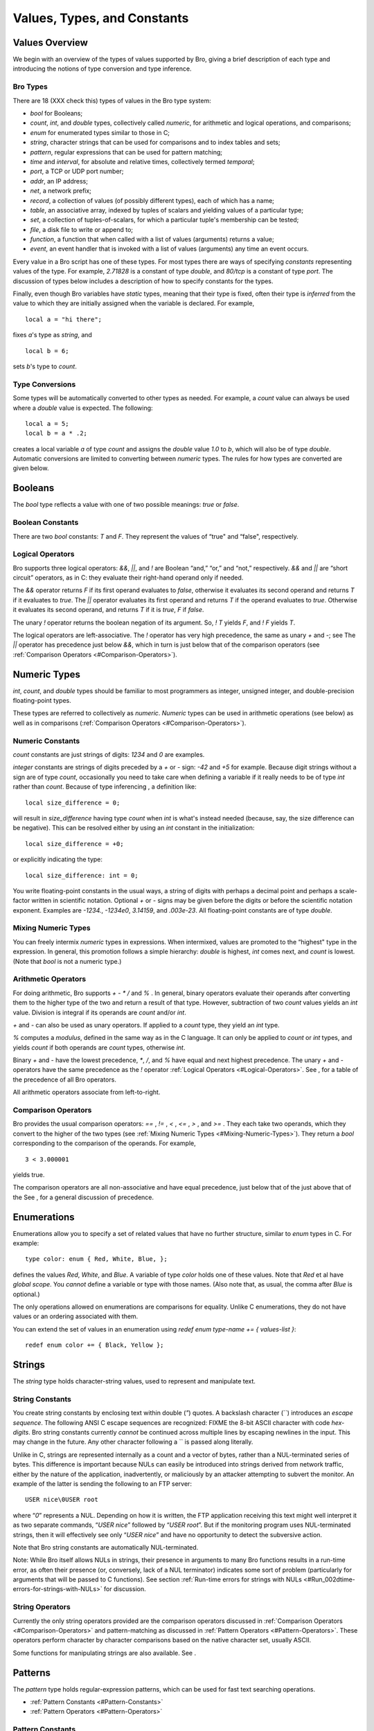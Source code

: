 .. Next: \ :ref:`Statements and Expressions <#Statements-and-Expressions>`,
.. Previous: \ :ref:`Getting Started <#Getting-Started>`, Up: \ :ref:`Top <#Top>`

Values, Types, and Constants
------------------------------

.. Next: \ :ref:`Booleans <#Booleans>`, Up: \ :ref:`Values <#Values>`

Values Overview
~~~~~~~~~~~~~~~~~~~

We begin with an overview of the types of values supported by Bro,
giving a brief description of each type and introducing the notions of
type conversion and type inference. 

.. Next: \ :ref:`Type Conversions <#Type-Conversions>`, Up: \ `Values
.. Overview <#Values-Overview>`_

.. _#Bro-Types:

Bro Types
^^^^^^^^^^^^^^^

There are 18 (XXX check this) types of values in the Bro type system:

-  `bool` for Booleans;
-  `count`, `int`, and `double` types, collectively called
   *numeric*, for arithmetic and logical operations, and comparisons;
-  `enum` for enumerated types similar to those in C;
-  `string`, character strings that can be used for comparisons and to
   index tables and sets;
-  `pattern`, regular expressions that can be used for pattern
   matching;
-  `time` and `interval`, for absolute and relative times,
   collectively termed *temporal*;
-  `port`, a TCP or UDP port number;
-  `addr`, an IP address;
-  `net`, a network prefix;
-  `record`, a collection of values (of possibly different types),
   each of which has a name;
-  `table`, an associative array, indexed by tuples of scalars and
   yielding values of a particular type;
-  `set`, a collection of tuples-of-scalars, for which a particular
   tuple's membership can be tested;
-  `file`, a disk file to write or append to;
-  `function`, a function that when called with a list of values
   (arguments) returns a value;
-  `event`, an event handler that is invoked with a list of values
   (arguments) any time an event occurs.

Every value in a Bro script has one of these types. For most types there
are ways of specifying *constants* representing values of the type. For
example, `2.71828` is a constant of type `double`, and `80/tcp` is
a constant of type `port`. The discussion of types below includes a
description of how to specify constants for the types.

Finally, even though Bro variables have *static* types, meaning that
their type is fixed, often their type is *inferred* from the value to
which they are initially assigned when the variable is declared. For
example,

::

             local a = "hi there";

fixes `a`'s type as `string`, and

::

             local b = 6;

sets `b`'s type to `count`. 

.. Previous: \ :ref:`Bro Types <#Bro-Types>`, Up: \ `Values
.. Overview <#Values-Overview>`_

.. _#Type-Conversions:

Type Conversions
^^^^^^^^^^^^^^^^^^^^^^

Some types will be automatically converted to other types as needed. For
example, a `count` value can always be used where a `double` value
is expected. The following:

::

             local a = 5;
             local b = a * .2;

creates a local variable `a` of type `count` and assigns the
`double` value `1.0` to `b`, which will also be of type
`double`. Automatic conversions are limited to converting between
*numeric* types. The rules for how types are converted are given below.

.. Next: \ :ref:`Numeric Types <#Numeric-Types>`, Previous: \ `Values
.. Overview <#Values-Overview>`_, Up: \ :ref:`Values <#Values>`

.. _#Booleans:

Booleans
~~~~~~~~~~~~

The `bool` type reflects a value with one of two possible meanings:
*true* or *false*.

.. Next: \ :ref:`Logical Operators <#Logical-Operators>`,
.. Up: \ :ref:`Booleans <#Booleans>`

.. _#Boolean-Constants:

Boolean Constants
^^^^^^^^^^^^^^^^^^^^^^^

There are two `bool` constants: `T` and `F`. They represent the
values of “true" and “false", respectively.

.. Previous: \ :ref:`Boolean Constants <#Boolean-Constants>`,
.. Up: \ :ref:`Booleans <#Booleans>`

.. _#Logical-Operators:

Logical Operators
^^^^^^^^^^^^^^^^^^^^^^^

Bro supports three logical operators: `&&`, `||`, and `!` are
Boolean “and,” “or,” and “not,” respectively. `&&` and `||` are
“short circuit” operators, as in C: they evaluate their right-hand
operand only if needed.

The `&&` operator returns `F` if its first operand evaluates to
*false*, otherwise it evaluates its second operand and returns `T` if
it evaluates to *true*. The `||` operator evaluates its first operand
and returns `T` if the operand evaluates to *true*. Otherwise it
evaluates its second operand, and returns `T` if it is *true*, `F`
if *false*.

The unary `!` operator returns the boolean negation of its argument.
So, `! T` yields `F`, and `! F` yields `T`.

The logical operators are left-associative. The `!` operator has very
high precedence, the same as unary `+` and `-`; see The `||`
operator has precedence just below `&&`, which in turn is just below
that of the comparison operators (see :ref:`Comparison
Operators <#Comparison-Operators>`).

.. Next: \ :ref:`Enumerations <#Enumerations>`,
.. Previous: \ :ref:`Booleans <#Booleans>`, Up: \ :ref:`Values <#Values>`

.. _#Numeric-Types:

Numeric Types
~~~~~~~~~~~~~~~~~

`int`, `count`, and `double` types should be familiar to most
programmers as integer, unsigned integer, and double-precision
floating-point types.

These types are referred to collectively as *numeric*. *Numeric* types
can be used in arithmetic operations (see below) as well as in
comparisons (:ref:`Comparison Operators <#Comparison-Operators>`).

.. Next: \ :ref:`Mixing Numeric Types <#Mixing-Numeric-Types>`, Up: \ `Numeric
.. Types <#Numeric-Types>`_

.. _#Numeric-Constants:

Numeric Constants
^^^^^^^^^^^^^^^^^^^^^^^

`count` constants are just strings of digits: `1234` and `0` are
examples.

`integer` constants are strings of digits preceded by a `+` or `-`
sign: `-42` and `+5` for example. Because digit strings without a
sign are of type `count`, occasionally you need to take care when
defining a variable if it really needs to be of type `int` rather than
`count`. Because of type inferencing , a definition like:

::

             local size_difference = 0;

will result in `size_difference` having type `count` when `int` is
what's instead needed (because, say, the size difference can be
negative). This can be resolved either by using an `int` constant in
the initialization:

::

             local size_difference = +0;

or explicitly indicating the type:

::

             local size_difference: int = 0;

You write floating-point constants in the usual ways, a string of digits
with perhaps a decimal point and perhaps a scale-factor written in
scientific notation. Optional `+` or `-` signs may be given before
the digits or before the scientific notation exponent. Examples are
`-1234.`, `-1234e0`, `3.14159`, and `.003e-23`. All
floating-point constants are of type `double`.

.. Next: \ :ref:`Arithmetic Operators <#Arithmetic-Operators>`,
.. Previous: \ :ref:`Numeric Constants <#Numeric-Constants>`, Up: \ `Numeric
.. Types <#Numeric-Types>`_

.. _#Mixing-Numeric-Types:

Mixing Numeric Types
^^^^^^^^^^^^^^^^^^^^^^^^^^

You can freely intermix *numeric* types in expressions. When intermixed,
values are promoted to the “highest" type in the expression. In general,
this promotion follows a simple hierarchy: `double` is highest,
`int` comes next, and `count` is lowest. (Note that `bool` is not
a numeric type.)

.. Next: \ :ref:`Comparison Operators <#Comparison-Operators>`,
.. Previous: \ :ref:`Mixing Numeric Types <#Mixing-Numeric-Types>`,
.. Up: \ :ref:`Numeric Types <#Numeric-Types>`

.. _#Arithmetic-Operators:

Arithmetic Operators
^^^^^^^^^^^^^^^^^^^^^^^^^^

For doing arithmetic, Bro supports `+` `-` `*` `/` and `%` .
In general, binary operators evaluate their operands after converting
them to the higher type of the two and return a result of that type.
However, subtraction of two `count` values yields an `int` value.
Division is integral if its operands are `count` and/or `int`.

`+` and `-` can also be used as unary operators. If applied to a
`count` type, they yield an `int` type.

`%` computes a *modulus*, defined in the same way as in the C
language. It can only be applied to `count` or `int` types, and
yields `count` if both operands are `count` types, otherwise
`int`.

Binary `+` and `-` have the lowest precedence, `*`, `/`, and
`%` have equal and next highest precedence. The unary `+` and `-`
operators have the same precedence as the `!` operator :ref:`Logical
Operators <#Logical-Operators>`. See , for a table of the precedence of
all Bro operators.

All arithmetic operators associate from left-to-right.

.. Previous: \ :ref:`Arithmetic Operators <#Arithmetic-Operators>`,
.. Up: \ :ref:`Numeric Types <#Numeric-Types>`

.. _#Comparison-Operators:

Comparison Operators
^^^^^^^^^^^^^^^^^^^^^^^^^^

Bro provides the usual comparison operators: `==` , `!=` , `<` ,
`<=` , `>` , and `>=` . They each take two operands, which they
convert to the higher of the two types (see :ref:`Mixing Numeric
Types <#Mixing-Numeric-Types>`). They return a `bool` corresponding
to the comparison of the operands. For example,

::

             3 < 3.000001

yields true.

The comparison operators are all non-associative and have equal
precedence, just below that of the just above that of the See , for a
general discussion of precedence.

.. Next: \ :ref:`Strings <#Strings>`, Previous: \ `Numeric
.. Types <#Numeric-Types>`_, Up: \ :ref:`Values <#Values>`

.. _#Enumerations:

Enumerations
~~~~~~~~~~~~~~~~

Enumerations allow you to specify a set of related values that have no
further structure, similar to `enum` types in C. For example:

::

             type color: enum { Red, White, Blue, };

defines the values `Red`, `White`, and `Blue`. A variable of type
`color` holds one of these values. Note that `Red` et al have
*global scope*. You *cannot* define a variable or type with those names.
(Also note that, as usual, the comma after `Blue` is optional.)

The only operations allowed on enumerations are comparisons for
equality. Unlike C enumerations, they do not have values or an ordering
associated with them.

You can extend the set of values in an enumeration using
`redef enum type-name += { values-list }`:

::

             redef enum color += { Black, Yellow };

.. Next: \ :ref:`Patterns <#Patterns>`,
.. Previous: \ :ref:`Enumerations <#Enumerations>`, Up: \ :ref:`Values <#Values>`

.. _#Strings:

Strings
~~~~~~~~~~~

The `string` type holds character-string values, used to represent and
manipulate text.

.. Next: \ :ref:`String Operators <#String-Operators>`,
.. Up: \ :ref:`Strings <#Strings>`

.. _#String-Constants:

String Constants
^^^^^^^^^^^^^^^^^^^^^^

You create string constants by enclosing text within double (`"`)
quotes. A backslash character (`\`) introduces an *escape sequence*.
The following ANSI C escape sequences are recognized: FIXME the 8-bit
ASCII character with code *hex-digits*. Bro string constants currently
*cannot* be continued across multiple lines by escaping newlines in the
input. This may change in the future. Any other character following a
`\` is passed along literally.

Unlike in C, strings are represented internally as a count and a vector
of bytes, rather than a NUL-terminated series of bytes. This difference
is important because NULs can easily be introduced into strings derived
from network traffic, either by the nature of the application,
inadvertently, or maliciously by an attacker attempting to subvert the
monitor. An example of the latter is sending the following to an FTP
server:

::

             USER nice\0USER root

where “\ `\0`\ ” represents a NUL. Depending on how it is written, the
FTP application receiving this text might well interpret it as two
separate commands, “\ `USER nice`\ ” followed by “\ `USER root`\ ”.
But if the monitoring program uses NUL-terminated strings, then it will
effectively see only “\ `USER nice`\ ” and have no opportunity to
detect the subversive action.

Note that Bro string constants are automatically NUL-terminated.

Note: While Bro itself allows NULs in strings, their presence in
arguments to many Bro functions results in a run-time error, as often
their presence (or, conversely, lack of a NUL terminator) indicates some
sort of problem (particularly for arguments that will be passed to C
functions). See section :ref:`Run-time errors for strings with
NULs <#Run_002dtime-errors-for-strings-with-NULs>` for discussion.

.. Previous: \ :ref:`String Constants <#String-Constants>`,
.. Up: \ :ref:`Strings <#Strings>`

.. _#String-Operators:

String Operators
^^^^^^^^^^^^^^^^^^^^^^

Currently the only string operators provided are the comparison
operators discussed in :ref:`Comparison Operators <#Comparison-Operators>`
and pattern-matching as discussed in :ref:`Pattern
Operators <#Pattern-Operators>`. These operators perform character by
character comparisons based on the native character set, usually ASCII.

Some functions for manipulating strings are also available. See .

.. Next: \ :ref:`Temporal Types <#Temporal-Types>`,
.. Previous: \ :ref:`Strings <#Strings>`, Up: \ :ref:`Values <#Values>`

.. _#Patterns:

Patterns
~~~~~~~~~~~~

The `pattern` type holds regular-expression patterns, which can be
used for fast text searching operations.

-  :ref:`Pattern Constants <#Pattern-Constants>`
-  :ref:`Pattern Operators <#Pattern-Operators>`

.. Next: \ :ref:`Pattern Operators <#Pattern-Operators>`,
.. Up: \ :ref:`Patterns <#Patterns>`

.. _#Pattern-Constants:

Pattern Constants
^^^^^^^^^^^^^^^^^^^^^^^

You create pattern constants by enclosing text within forward slashes
(`/`). The syntax is the same as for the *flex* version of the *lex*
utility. For example,

::

             /foo|bar/

specifies a pattern that matches either the text “foo” or the text
“bar”;

::

             /[a-zA-Z0-9]+/

matches one or more letters or digits, as will

::

             /[[:alpha:][:digit:]]+/

or

::

             /[[:alnum:]]+/

and the pattern

::

             /^rewt.*login/

matches any string with the text “rewt” at the beginning of a line
followed somewhere later in the line by the text “login”.

You can create disjunctions (patterns the match any of a number of
alternatives) both using the “{`|`\ }” regular expression operator
directly, as in the first example above, or by using it to join multiple
patterns. So the first example above could instead be written:

::

             /foo/ | /bar/

This form is convenient when constructing large disjunctions because
it's easier to see what's going on.

Note that the speed of the regular expression matching does *not* depend
on the complexity or size of the patterns, so you should feel free to
make full use of the expressive power they afford.

You can assign `pattern` values to variables, hold them in tables, and
so on. So for example you could have:

::

             global address_filters: table[addr] of pattern = {
                 [128.3.4.4] = /failed login/ | /access denied/,
                 [128.3.5.1] = /access timeout/
             };

and then could test, for example:

::

             if ( address_filters[c$id$orig_h] in msg )
                 skip_the_activity();

Note though that you cannot use create patterns dynamically. this form
(or any other) to create dynamic

.. Previous: \ :ref:`Pattern Constants <#Pattern-Constants>`,
.. Up: \ :ref:`Patterns <#Patterns>`

.. _#Pattern-Operators:

Pattern Operators
^^^^^^^^^^^^^^^^^^^^^^^

There are two types of pattern-matching operators: *exact* matching and
*embedded* matching.

-  :ref:`Exact Pattern Matching <#Exact-Pattern-Matching>`
-  :ref:`Embedded Pattern Matching <#Embedded-Pattern-Matching>`

.. Next: \ :ref:`Embedded Pattern Matching <#Embedded-Pattern-Matching>`,
.. Up: \ :ref:`Pattern Operators <#Pattern-Operators>`

.. _#Exact-Pattern-Matching:

Exact Pattern Matching
''''''''''''''''''''''''''''''

Exact matching tests for a string entirely matching a given pattern. You
specify exact matching by using the `==` equality relational with one
`pattern` operand and one `string` operand (order irrelevant). For
example,

::

             "foo" == /foo|bar/

yields true, while

::

             /foo|bar/ == "foobar"

yields false. The `!=` operator is the negation of the `==`
operator, just as when comparing strings or numerics.

Note that for exact matching, the `^` (anchor to beginning-of-line)
and `$` (anchor to end-of-line) regular expression operators are
redundant: since the match is *exact*, every pattern is implicitly
anchored to the beginning and end of the line.

.. Previous: \ :ref:`Exact Pattern Matching <#Exact-Pattern-Matching>`,
.. Up: \ :ref:`Pattern Operators <#Pattern-Operators>`

.. _#Embedded-Pattern-Matching:

Embedded Pattern Matching
'''''''''''''''''''''''''''''''''

Embedded matching tests whether a given pattern appears anywhere within
a given string. You specify embedded pattern matching using the `in`
operator. It takes two operands, the first (which must appear on the
left-hand side) of type `pattern`, the second of type `string`. For
example,

::

             /foo|bar/ in "foobar"

yields true, as does

::

             /oob/ in "foobar"

but

::

             /^oob/ in "foobar"

does not, since the text “oob” does not appear the beginning of the
string “foobar”. Note, though, that the `$` regular expression
operator (anchor to end-of-line) is not currently supported, so:

::

             /oob$/ in "foobar"

currently yields true. This is likely to change in the future. Finally,
the `!in` operator yields the negation of the `in` operator.

.. Next: \ :ref:`Port Type <#Port-Type>`, Previous: \ :ref:`Patterns <#Patterns>`,
.. Up: \ :ref:`Values <#Values>`

.. _#Temporal-Types:

Temporal Types
~~~~~~~~~~~~~~~~~~

Bro supports types representing *absolute* and *relative* times with the
`time` and `interval` types, respectively.

-  :ref:`Temporal Constants <#Temporal-Constants>`
-  :ref:`Temporal Operators <#Temporal-Operators>`

.. Next: \ :ref:`Temporal Operators <#Temporal-Operators>`, Up: \ `Temporal
.. Types <#Temporal-Types>`_

.. _#Temporal-Constants:

Temporal Constants
^^^^^^^^^^^^^^^^^^^^^^^^

There is currently no way to specify an absolute time as a constant
(though see the `current_time` and `network_time` functions in
:ref:`Functions for manipulating time <#Functions-for-manipulating-time>`).
You can specify `interval` constants, however, by appending a *time
unit* after a numeric constant. For example,

::

             3.5 min

denotes 210 seconds. The different time units are `usec`, `sec`,
`min`, `hr`, and `day`, representing microseconds, seconds,
minutes, hours, and days, respectively. The whitespace between the
numeric constant and the unit is optional, and the letter “s” may be
added to pluralize the unit (this has no semantic effect). So the above
example could also be written:

::

             3.5mins

or

::

             150 secs

.. Previous: \ :ref:`Temporal Constants <#Temporal-Constants>`, Up: \ `Temporal
.. Types <#Temporal-Types>`_

.. _#Temporal-Operators:

Temporal Operators
^^^^^^^^^^^^^^^^^^^^^^^^

You can apply arithmetic and relational operators to temporal values, as
follows.

-  :ref:`Temporal Negation <#Temporal-Negation>`
-  :ref:`Temporal Addition <#Temporal-Addition>`
-  :ref:`Temporal Subtraction <#Temporal-Subtraction>`
-  :ref:`Temporal Multiplication <#Temporal-Multiplication>`
-  :ref:`Temporal Division <#Temporal-Division>`
-  :ref:`Temporal Relationals <#Temporal-Relationals>`

.. Next: \ :ref:`Temporal Addition <#Temporal-Addition>`, Up: \ `Temporal
.. Operators <#Temporal-Operators>`_

 Temporal Negation
'''''''''''''''''''''''''

The unary `-` operator can be applied to an `interval` value to
yield another `interval` value. For example,

::

             - 12 hr

represents “twelve hours in the past.”

.. Next: \ :ref:`Temporal Subtraction <#Temporal-Subtraction>`,
.. Previous: \ :ref:`Temporal Negation <#Temporal-Negation>`, Up: \ `Temporal
.. Operators <#Temporal-Operators>`_

.. _#Temporal-Addition:

Temporal Addition
'''''''''''''''''''''''''

Adding two `interval` values yields another `interval` value. For
example,

::

             5 sec + 2 min

yields 125 seconds. Adding a `time` value to an `interval` yields
another `time` value.

.. Next: \ :ref:`Temporal Multiplication <#Temporal-Multiplication>`,
.. Previous: \ :ref:`Temporal Addition <#Temporal-Addition>`, Up: \ `Temporal
.. Operators <#Temporal-Operators>`_

.. _#Temporal-Subtraction:

Temporal Subtraction
''''''''''''''''''''''''''''

Subtracting a `time` value from another `time` value yields an
`interval` value, as does subtracting an `interval` value from
another `interval`, while subtracting an `interval` from a `time`
yields a `time`.

.. Next: \ :ref:`Temporal Division <#Temporal-Division>`, Previous: \ `Temporal
.. Subtraction <#Temporal-Subtraction>`_, Up: \ `Temporal
.. Operators <#Temporal-Operators>`_

.. _#Temporal-Multiplication:

Temporal Multiplication
'''''''''''''''''''''''''''''''

You can multiply an `interval` value by a *numeric* value to yield
another `interval` value. For example,

::

            5 min * 6.5

yields 1,950 seconds. `time` values cannot be scaled by multiplication
or division.

.. Next: \ :ref:`Temporal Relationals <#Temporal-Relationals>`,
.. Previous: \ :ref:`Temporal Multiplication <#Temporal-Multiplication>`,
.. Up: \ :ref:`Temporal Operators <#Temporal-Operators>`

.. _#Temporal-Division:

Temporal Division
'''''''''''''''''''''''''

You can also divide an `interval` value by a *numeric* value to yield
another `interval` value. For example,

::

            5 min / 2

yields 150 seconds. Furthermore, you can divide one `interval` value
by another to yield a `double`. For example,

::

            5 min / 30 sec

yields 10.

.. Previous: \ :ref:`Temporal Division <#Temporal-Division>`, Up: \ `Temporal
.. Operators <#Temporal-Operators>`_

.. _#Temporal-Relationals:

Temporal Relationals
''''''''''''''''''''''''''''

You may compare two `time` values or two `interval` values for
equality, and also for ordering, where times or intervals further in the
future are considered larger than times or intervals nearer in the
future, or in the past.

.. Next: \ :ref:`Address Type <#Address-Type>`, Previous: \ `Temporal
.. Types <#Temporal-Types>`_, Up: \ :ref:`Values <#Values>`

.. _#Port-Type:

Port Type
~~~~~~~~~~~~~

The `port` type corresponds to transport-level port numbers. Besides
TCP or UDP ports, these can also be ICMP “ports”, where the source port
is the ICMP message type and the destination port the ICMP message code.
Furthermore, the transport-level protocol of a port can remain
unspecified. In any case, a value of type `port` represents exactly
one of those four transport protocol choices.

-  :ref:`Port Constants <#Port-Constants>`
-  :ref:`Port Operators <#Port-Operators>`
-  :ref:`Port Functions <#Port-Functions>`

.. Next: \ :ref:`Port Operators <#Port-Operators>`, Up: \ `Port
.. Type <#Port-Type>`_

.. _#Port-Constants:

Port Constants
^^^^^^^^^^^^^^^^^^^^

There are two forms of `port` constants. The first consists of an
unsigned integer followed by one of “\ `/tcp`\ ”, “\ `/udp`\ ”,
“\ `/icmp`\ ”, or “\ `/unknown`\ ”. So, for example,
“\ `80/tcp`\ ” corresponds to TCP port 80 (typically used for the HTTP
protocol). The second form of constant is specified using a predefined
identifier, such as “\ `http`\ ”, equivalent to “\ `80/tcp`.” These
predefined identifiers are simply `const` variables defined in the Bro
initialization file, such as:

::

             const http = 80/tcp;

.. Next: \ :ref:`Port Functions <#Port-Functions>`, Previous: \ `Port
.. Constants <#Port-Constants>`_, Up: \ :ref:`Port Type <#Port-Type>`

.. _#Port-Operators:

Port Operators
^^^^^^^^^^^^^^^^^^^^

The only operations that can be applied to `port` values are
relationals. You may compare them for equality, and also for ordering.
For example,

::

              20/tcp < telnet

yields true because `telnet` is a predefined constant set to
`23/tcp`.

When comparing ports across transport-level protocols, the following
holds: unknown < TCP < UDP < ICMP. For example, “\ `65535/tcp`\ ” is
smaller than “\ `0/udp`\ ”.

.. Previous: \ :ref:`Port Operators <#Port-Operators>`, Up: \ `Port
.. Type <#Port-Type>`_

.. _#Port-Functions:

Port Functions
^^^^^^^^^^^^^^^^^^^^

You can obtain the transport-level protocol type of a port as an
`enum` constant of type `transport_proto` (defined in `bro.init`),
using the built-in function (see :ref:`Predefined
Functions <#Predefined-Functions>`)
`get_port_transport_proto(p: port): transport_proto`.

.. Next: \ :ref:`Net Type <#Net-Type>`, Previous: \ :ref:`Port Type <#Port-Type>`,
.. Up: \ :ref:`Values <#Values>`

.. _#Address-Type:

Address Type
~~~~~~~~~~~~~~~~

Another networking type provided by Bro is `addr`, corresponding to an
IP address. The only operations that can be performed on them are
comparisons for equality or inequality (also, a built-in function
provides masking, as discussed below).

When configuring the Bro distribution, if you specify `--enable-brov6`

then Bro will be built to support both IPv4 and IPv6 addresses, and an
`addr` can hold either. Otherwise, addresses are restricted to IPv4.

-  :ref:`Address Constants <#Address-Constants>`
-  :ref:`Address Operators <#Address-Operators>`

.. Next: \ :ref:`Address Operators <#Address-Operators>`, Up: \ `Address
.. Type <#Address-Type>`_

.. _#Address-Constants:

Address Constants
^^^^^^^^^^^^^^^^^^^^^^^

Constants of type `addr` have the familiar “dotted quad” format,
`A_1.A_2.A_3.A_4`, where the A\_i all lie between 0 and 255. If you
have configured for IPv6 support as discussed above, then you can also
use the colon-separated hexadecimal form described in RFC2373.

Often more useful are *hostname* constants. There is no Bro type
corresponding to Internet hostnames. Because hostnames can correspond to
multiple IP addresses, you quickly run into ambiguities if comparing one
hostname with another. Bro does, however, support hostnames as
constants. Any series of two or more identifiers delimited by dots forms
a hostname constant, so, for example, “\ `lbl.gov`\ ” and
“\ `www.microsoft.com`\ ” are both hostname constants (the latter, as
of this writing, corresponds to 5 distinct IP addresses). The value of a
hostname constant is a `list` of `addr` containing one or more
elements. These lists (as with the lists associated with certain
`port` constants, discussed above) cannot be used in Bro expressions;
but they play a central role in initializing Bro tables and sets.

.. Previous: \ :ref:`Address Constants <#Address-Constants>`, Up: \ `Address
.. Type <#Address-Type>`_

.. _#Address-Operators:

Address Operators
^^^^^^^^^^^^^^^^^^^^^^^

The only operations that can be applied to `addr` values are
comparisons for equality or inequality, using `==` and `!=`.
However, you can also operate on `addr` values using to mask off lower
address bits, and to convert an `addr` to a `net` (see below).

.. Next: \ :ref:`Records <#Records>`, Previous: \ `Address
.. Type <#Address-Type>`_, Up: \ :ref:`Values <#Values>`

.. _#Net-Type:

Net Type
~~~~~~~~~~~~~

Related to the `addr` type is `net`. `net` values hold address
prefixes. Historically, the IP address space was divided into different
*classes* of addresses, based on the uppermost components of a given
address: class A spanned the range 0.0.0.0 to 127.255.255.255; class B
from 128.0.0.0 to 191.255.255.255; class C from 192.0.0.0 to
223.255.255.255; class D from 224.0.0.0 to 239.255.255.255; and class E
from 240.0.0.0 to 255.255.255.255. Addresses were allocated to different
networks out of either class A, B, or C, in blocks of 2^24, 2^16, and
2^8 addresses, respectively.

Accordingly, `net` values hold either an 8-bit class A prefix, a
16-bit class B prefix, a 24-bit class C prefix, or a 32-bit class D
“prefix” (an entire address). Values for class E prefixes are not
defined (because no such addresses are currently allocated, and so
shouldn't appear in other than clearly-bogus packets).

Today, address allocations come not from class A, B or C, but instead
from *CIDR* blocks (CIDR = Classless Inter-Domain Routing), which are
prefixes between 1 and 32 bits long in the range 0.0.0.0 to
223.255.255.255. *Deficiency: Bro should deal just with CIDR prefixes,
rather than old-style network prefixes. However, these are more
difficult to implement efficiently for table searching and the like;
hence currently Bro only supports the easier-to-implement old-style
prefixes. Since these don't match current allocation policies, often
they don't really fit an address range you'll want to describe. But for
sites with older allocations, they do, which gives them some basic
utility.*

In addition, *Deficiency: IPv6 has no notion of old-style network
prefixes, only CIDR prefixes, so the lack of support of CIDR prefixes
impairs use of Bro to analyze IPv6 traffic.*

-  :ref:`Net Constants <#Net-Constants>`
-  :ref:`Net Operators <#Net-Operators>`

.. Next: \ :ref:`Net Operators <#Net-Operators>`, Up: \ :ref:`Net Type <#Net-Type>`

.. _#Net-Constants:

Net Constants
^^^^^^^^^^^^^^^^^^^^

You express constants of type `net` in one of two forms, either:

    `N_1.N_2.`

or

    `N_1.N_2.N_3`

where the N\_i all lie between 0 and 255. The first of these corresponds
to class B prefixes (note the trailing “\ `.`\ ” that's required to
distinguish the constant from a floating-point number), and the second
to class C prefixes. *Deficiency: There's currently no way to specify a
class A prefix.*

.. Previous: \ :ref:`Net Constants <#Net-Constants>`, Up: \ `Net
.. Type <#Net-Type>`_

.. _#Net-Operators:

Net Operators
^^^^^^^^^^^^^^^^^^^^

The only operations that can be applied to `net` values are
comparisons for equality or inequality, using `==` and `!=`.

.. Next: \ :ref:`Tables <#Tables>`, Previous: \ :ref:`Net Type <#Net-Type>`,
.. Up: \ :ref:`Values <#Values>`

.. _#Records:

Records
~~~~~~~~~~~~

A `record` is a collection of values. Each value has a name, referred
to as one of the record's *fields*, and a type. The values do not need
to have the same type, and there is no restriction on the allowed types
(i.e., each field can be *any* type).

-  :ref:`Defining records <#Defining-records>`
-  :ref:`Record Constants <#Record-Constants>`
-  :ref:`Accessing Fields Using $ <#Accessing-Fields-Using-_0024>`
-  :ref:`Record Assignment <#Record-Assignment>`

.. Next: \ :ref:`Record Constants <#Record-Constants>`,
.. Up: \ :ref:`Records <#Records>`

.. _#Defining-records:

Defining records
^^^^^^^^^^^^^^^^^^^^^^^

A definition of a record type has the following syntax:

::

         record { field^+ }

(that is, the keyword `record` followed by one-or-more *field*'s
enclosed in braces), where a *field* has the syntax:

::

         identifier : type field-attributes^*  ; identifier : type field-attributes^*  ,

Each field has a name given by the identifier (which can be the same as
the identifier of an existing variable or a field in another record).
Field names must follow the same syntax as that for Bro variable names
(see :ref:`Variables <#Variables-Overview>`), namely they must begin with a
letter or an underscore (“\ `_`\ ”) followed by zero or more letters,
underscores, or digits. Bro reserved words such as `if` or `event`
cannot be used for field names. Field names are case-sensitive.

Each field holds a value of the given type. We discuss the optional
Finally, you can use either a semicolon or a comma to terminate the
definition of a record field.

For example, the following record type:

::

             type conn_id: record {
                 orig_h: addr;  # Address of originating host.
                 orig_p: port;  # Port used by originator.
                 resp_h: addr;  # Address of responding host.
                 resp_p: port;  # Port used by responder.
             };

is used throughout Bro scripts to denote a connection identifier by
specifying the connections originating and responding addresses and
ports. It has four fields: `orig_h` and `resp_h` of type `addr`,
and `orig_p` of `resp_p` of type `port`.

.. Next: \ :ref:`Accessing Fields Using $ <#Accessing-Fields-Using-_0024>`,
.. Previous: \ :ref:`Defining records <#Defining-records>`,
.. Up: \ :ref:`Records <#Records>`

.. _#Record-Constants:

Record Constants
^^^^^^^^^^^^^^^^^^^^^^^

You can initialize values of type `record` using either assignment
from another, already existing `record` value; or element-by-element;
or using a

In a Bro function or event handler, we could declare a local variable
the `conn_id` type given above:

::

             local id: conn_id;

and then explicitly assign each of its fields:

::

             id$orig_h = 207.46.138.11;
             id$orig_p = 31337/tcp;
             id$resp_h = 207.110.0.15;
             id$resp_p = 22/tcp;

*Deficiency: One danger with this initialization method is that if you
forget to initialize a field, and then later access it, you will crash
Bro.*

Or we could use:

::

             id = [$orig_h = 207.46.138.11, $orig_p = 31337/tcp,
                   $resp_h = 207.110.0.15, $resp_p = 22/tcp];

This second form is no different from assigning a `record` value
computed in some other fashion, such as the value of another variable, a
table element, or the value returned by a function call. Such
assignments must specify *all* of the fields in the target (i.e., in
`id` in this example), unless the missing field has the `&optional`
or `&default` attribute.

.. Next: \ :ref:`Record Assignment <#Record-Assignment>`, Previous: \ `Record
.. Constants <#Record-Constants>`_, Up: \ :ref:`Records <#Records>`

Accessing Fields Using “\ `$`\ ”
^^^^^^^^^^^^^^^^^^^^^^^^^^^^^^^^^^^^^^^^^

You access and assign record fields using the “\ `$`\ ” (dollar-sign)
operator. As indicated in the example above, for the record `id` we
can access its `orig_h` field using:

::

             id$orig_h

which will yield the `addr` value `207.46.138.11`.

.. Previous: \ :ref:`Accessing Fields Using $ <#Accessing-Fields-Using-_0024>`,
.. Up: \ :ref:`Records <#Records>`

.. _#Record-Assignment:

Record Assignment
^^^^^^^^^^^^^^^^^^^^^^^^

You can assign one record value to another using simple assignment:

::

             local a: conn_id;
             ...
             local b: conn_id;
             ...
             b = a;

Doing so produces a *shallow* copy. That is, after the assignment, `b`
refers to the same record as does `a`, and an assignment to one of
`b`'s fields will alter the field in `a`'s value (and vice versa for
an assignment to one of `a`'s fields). However, assigning again to
`b` itself, or assigning to `a` itself, will break the connection.

In order to produce a *deep* copy, use the clone operator “copy()”. For
more details, see :ref:`Expressions <#Expressions>`.

You can also assign to a record another record that has fields with the
same names and types, even if they come in a different order. For
example, if you have:

::

             local b: conn_id;
             local c: record {
                 resp_h: addr, orig_h: addr;
                 resp_p: port, orig_p: port;
             };

then you can assign either `b` to `c` or vice versa.

You could *not*, however, make the assignment (in either direction) if
you had:

::

             local b: conn_id;
             local c: record {
                 resp_h: addr, orig_h: addr;
                 resp_p: port, orig_p: port;
                 num_notices: count;
             };

because the field `num_notices` would either be missing or excess.

However, when declaring a record you can associate attributes with the
fields. The relevant ones are `&optional`, which indicates that when
assigning to the record you can omit the field, and `&default = expr`,
which indicates that if the field is missing, then a reference to it
returns the value of the expression *expr*. So if instead you had:

::

             local b: conn_id;
             local c: record {
                 resp_h: addr, orig_h: addr;
                 resp_p: port, orig_p: port;
                 num_notices: count &optional;
             };

then you could execute `c = b` even though `num_notices` is missing
from b. You still could not execute `b = c`, though, since in that
direction, `num_notices` is an extra field (regardless of whether it
has been assigned to or not — the error is a type-checking error, not a
run-time error).

The same holds for:

::

             local b: conn_id;
             local c: record {
                 resp_h: addr, orig_h: addr;
                 resp_p: port, orig_p: port;
                 num_notices: count &default = 0;
             };

I.e., you could execute `c = b` but not `b = c`. The only difference
between this example and the previous one is that for the previous one,
access to `c$num_notices` without having first assigned to it results
in a run-time error, while in the second, it yields 0.

You can test for whether a record field exists using the `?$`
operator.

Finally, all of the rules for assigning records also apply when passing
a record value as an argument in a function call or an event handler
invocation.

.. Next: \ :ref:`Sets <#Sets>`, Previous: \ :ref:`Records <#Records>`,
.. Up: \ :ref:`Values <#Values>`

.. _#Tables:

Tables
~~~~~~~~~~~

`table`'s provide *associative arrays*: mappings from one set of
values to another. The values being mapped are termed the *index* (or
*indices*, if they come in groups of more than one) and the results of
the mapping the *yield*.

Tables are quite powerful, and indexing them is very efficient, boiling
down to a single hash table lookup. So you should take advantage of them
whenever appropriate.

-  :ref:`Declaring Tables <#Declaring-Tables>`
-  :ref:`Initializing Tables <#Initializing-Tables>`
-  :ref:`Table Attributes <#Table-Attributes>`
-  :ref:`Accessing Tables <#Accessing-Tables>`
-  :ref:`Table Assignment <#Table-Assignment>`
-  :ref:`Deleting Table Elements <#Deleting-Table-Elements>`

.. Next: \ :ref:`Initializing Tables <#Initializing-Tables>`,
.. Up: \ :ref:`Tables <#Tables>`

.. _#Declaring-Tables:

Declaring Tables
^^^^^^^^^^^^^^^^^^^^^^^

You declare tables using the following syntax:

    `table [` *type^+* `] of` *type*

where *type^+* is one or more types, separated by commas.

The indices can be of the following *scalar* types: *numeric*,
*temporal*, *enumerations*, *string*, *port*, *addr*, or *net*. The
yield can be of any type. So, for example:

::

             global a: table[count] of string;

declares `a` to be a table indexed by a `count` value and yielding a
`string` value, similar to a regular array in a language like C. The
yield type can also be more complex:

::

             global a: table[count] of table[addr, port] of conn_id;

declares `a` to be a table indexed by `count` and yielding another
table, which itself is indexed by an `addr` and a `port` to yield a
`conn_id` record.

This second example illustrates a *multi-dimensional* table, one indexed
not by a single value but by a *tuple* of values.

.. Next: \ :ref:`Table Attributes <#Table-Attributes>`, Previous: \ `Declaring
.. Tables <#Declaring-Tables>`_, Up: \ :ref:`Tables <#Tables>`

.. _#Initializing-Tables:

Initializing Tables
^^^^^^^^^^^^^^^^^^^^^^^^^^

You initialize tables by enclosing a set of initializers within braces.
Each initializer looks like:

    `[` *expr-list* `] =` *expr*

where *expr-list* is a comma-separated list of expressions corresponding
to an index of the table (so, for a table indexed by `count`, for
example, this would be a single expression of type `count`) and *expr*
is the yield value to assign to that index.

For example,

::

             global a: table[count] of string = {
                 [11] = "eleven",
                 [5] = "five",
             };

initializes the table `a` to have two elements, one indexed by `11`
and yielding the string `"eleven"` and the other indexed by `5` and
yielding the string `"five"`. (Note the comma after the last list
element; it is optional, similar to how C allows final commas in
declarations.)

You can also group together a set of indices together to initialize them
to the same value:

::

             type HostType: enum { DeskTop, Server, Router };
             global a: table[addr] of HostType = {
                 [[155.26.27.2, 155.26.27.8, 155.26.27.44]] = Server,
             };

is equivalent to:

::

             type HostType: enum { DeskTop, Server, Router };
             global a: table[addr] of HostType = {
                 [155.26.27.2] = Server,
                 [155.26.27.8] = Server,
                 [155.26.27.44] = Server,
             };

This mechanism also applies to which can be used in table
initializations for any indices of type `addr`. For example, if
`www.my-server.com` corresponded to the addresses 155.26.27.2 and
155.26.27.44, then the above could be written:

::

             global a: table[addr] of HostType = {
                 [[www.my-server.com, 155.26.27.8]] = Server,
             };

and if it corresponded to all there, then:

::

             global a: table[addr] of HostType = {
                 [www.my-server.com] = Server,
             };

You can also use multiple index groupings across different indices:

::

             global access_allowed: table[addr, port] of bool = {
                 [www.my-server.com, [21/tcp, 80/tcp]] = T,
             };

is equivalent to:

::

             global access_allowed: table[addr, port] of bool = {
                 [155.26.27.2, 21/tcp] = T,
                 [155.26.27.2, 80/tcp] = T,
                 [155.26.27.8, 21/tcp] = T,
                 [155.26.27.8, 80/tcp] = T,
                 [155.26.27.44, 21/tcp] = T,
                 [155.26.27.44, 80/tcp] = T,
             };

*Fixme: add example of cross-product initialization of sets*

.. Next: \ :ref:`Accessing Tables <#Accessing-Tables>`,
.. Previous: \ :ref:`Initializing Tables <#Initializing-Tables>`,
.. Up: \ :ref:`Tables <#Tables>`

.. _#Table-Attributes:

Table Attributes
^^^^^^^^^^^^^^^^^^^^^^^

When declaring a table, you can specify a number of attributes that
affect its operation:

‘\ `&default`\ ’

Specifies a value to yield when an index does not appear in the table.
Syntax:

    `&default =`\ *expr*

*expr* can have one of two forms. If it's type is the same as the
table's yield type, then *expr* is evaluated and returned. If it's type
is a `function` with arguments whose types correspond left-to-right
with the index types of the table, and which returns a type the same as
the yield type, then that function is called with the indices that
yielded the missing value to compute the default value.

For example:

::

                  global a: table[count] of string &default = "nothing special";

will return the string `"nothing special"` anytime `a` is indexed
with a `count` value that does not appear in `a`.

A more dynamic example:

::

                  function nothing_special(): string
                      {
                      if ( panic_mode )
                          return "look out!";
                      else
                          return "nothing special";
                      }
              
                  global a: table[count] of string &default = nothing_special;

An example of using a function that computes using the index:

::

                  function make_pretty(c: count): string
                      {
                      return fmt("**%d**", c);
                      }
              
                  global a: table[count] of string &default = make_pretty;

‘\ `&create_expire`\ ’

Specifies that elements in the table should be *automatically deleted*
after a given amount of time has elapsed since they were first entered
into the table. Syntax:

    `&create_expire =`\ *expr*

where *expr* is of type `interval`.

‘\ `&read_expire`\ ’

The same as `create_expire` except the element is deleted when the
given amount of time has lapsed since the last time the element was
accessed from the table.

‘\ `&write_expire`\ ’

The same as `&create_expire` except the element is deleted when the
given amount of time has lapsed since the last time the element was
entered or modified in the table.

‘\ `&expire_func`\ ’

Specifies a function to call when an element is due for expression
because of &create\_expire, &read\_expire, or &write\_expire. Syntax:

    `&expire_func =`\ *expr*

*expr* must be a function that takes two arguments: the first one is a
table with the same index and yield types as the associated table. The
second one is of type `any` and corresponds to the index(es) of the
element being expired. The function must return an `interval` value.
The `interval` indicates for how much longer the element should remain
in the table; returning `0 secs` or a negative value instructs Bro to
go ahead and delete the element.

*Deficiency: The use of an*\ `any`\ *type here is temporary and will
be changing in the future to a general tuple notion.*

You specify multiple attributes by listing one after the other,
*without* commas between them:

::

             global a: table[count] of string &default="foo" &write_expire=5sec;

Note that you can specify each type of attribute only once. You can,
however, specify more than one of &create\_expire, &read\_expire, or
&write\_expire. In that case, whenever any of the corresponding timers
expires, the element will be deleted.

.. Next: \ :ref:`Table Assignment <#Table-Assignment>`, Previous: \ `Table
.. Attributes <#Table-Attributes>`_, Up: \ :ref:`Tables <#Tables>`

.. _#Accessing-Tables:

Accessing Tables
^^^^^^^^^^^^^^^^^^^^^^^

As usual, you access the values in tables by indexing them with a value
(for a single index) or list of values (multiple indices) enclosed in
`[]`'s. *Deficiency: Presently, when indexing a multi-dimensional
table you must provide all of the relevant indices; you can't leave one
out in order to extract a sub-table.*

You can also index arrays using `record`'s, providing the record is
comprised of values whose types match that of the table's indices. (Any
record fields whose types are themselves records are recursively
unpacked to effect this matching.) For example, if we have:

::

             local b: table[addr, port] of conn_id;
             local c = 131.243.1.10;
             local d = 80/tcp;

then we could index `b` using `b[c, d]`, but if we had:

::

             local e = [$field1 = c, $field2 = d];

we could also index it using `a[d]`

You can test whether a table holds a given index using the `in`
operator:

::

             [131.243.1.10, 80/tcp] in b

or

::

             e in b

per the examples above. In addition, if the table has only a single
index (not multi-dimensional), then you can omit the `[]`'s:

::

             local active_connections: table[addr] of conn_id;
             ...
             if ( 131.243.1.10 in active_connections )
                 ...

.. Next: \ :ref:`Deleting Table Elements <#Deleting-Table-Elements>`,
.. Previous: \ :ref:`Accessing Tables <#Accessing-Tables>`,
.. Up: \ :ref:`Tables <#Tables>`

.. _#Table-Assignment:

Table Assignment
^^^^^^^^^^^^^^^^^^^^^^^

An indexed table can be the target of an assignment:

::

             b[131.243.1.10, 80/tcp] = c$id;

You can also assign to an entire table. For example, suppose we have the
global:

::

             global active_conn_count: table[addr, port] of count;

then we could later clear the contents of the table using:

::

             local empty_table: table[addr, port] of count;
             active_conn_count = empty_table;

Here the first statement declares a local variable `empty_table` with
the same type as `active_conn_count`. Since we don't initialize the
table, it starts out empty. Assigning it to `active_conn_count` then
replaces the value of `active_conn_count` with an empty table. Note:
As with `record`'s, assigning `table` values results in a *shallow
copy*. For *deep copies*, use the clone operator “copy()” explained in
:ref:`Expressions <#Expressions>`.

In addition to directly accessing an element of a table by specifying
its index, you can also loop over all of the indices in a table using
the statement.

.. Previous: \ :ref:`Table Assignment <#Table-Assignment>`,
.. Up: \ :ref:`Tables <#Tables>`

.. _#Deleting-Table-Elements:

Deleting Table Elements
^^^^^^^^^^^^^^^^^^^^^^^^^^^^^^

You can remove an individual element from a table using the statement:

::

             delete active_host[c$id];

will remove the element in `active_host` corresponding to the
connection identifier `c$id` (which is a &conn\_id record). If the
element isn't present, nothing happens.

.. Next: \ :ref:`Files <#Files>`, Previous: \ :ref:`Tables <#Tables>`,
.. Up: \ :ref:`Values <#Values>`

.. _#Sets:

Sets
~~~~~~~~~

Sets are very similar to tables. The principle difference is that they
are simply a collection of indices; they don't yield any values. You
declare tables using the following syntax:

    `set [` *type^+* `]`

where, as with `table`\ s, *type^+* is one or more scalar types (or
records), separated by commas.

You initialize sets listing their elements in braces:

::

             global a = { 21/tcp, 23/tcp, 80/tcp, 443/tcp };

which implicitly types `a` as a `set[port]` and then initializes it
to contain the given 4 `port` values.

For multiple indices, you enclose each set of indices in brackets:

::

             global b = { [21/tcp, "ftp"], [23/tcp, "telnet"], };

which implicitly `b` as `set[port, string]` and then initializes it
to contain the given two elements. (As with tables, the comma after the
last element is optional.)

As with tables, you can group together sets of indices:

::

             global c = { [21/tcp, "ftp"], [[80/tcp, 8000/tcp, 8080/tcp], "http"], };

initializes `c` to contain 4 elements.

Also as with tables, you can use the &create\_expire, &read\_expire, and
&write\_expire attributes to control the automatic expiration of
elements in a set. *Deficiency: However, the attribute is not currently
supported.*

You can test for whether a particular member is in a set using the add
elements using the `add` statement:

::

             add c[443/tcp, "https"];

and can remove them using the `delete` statement:

::

             delete c[21/tcp, "ftp"];

Also, as with tables, you can assign to the entire set, which assigns a

Finally, as with tables, you can loop over all of the indices in a set
using the statement.

.. Next: \ :ref:`Functions <#Functions>`, Previous: \ :ref:`Sets <#Sets>`,
.. Up: \ :ref:`Values <#Values>`

.. _#Files:

Files
~~~~~~~~~~

*Deficiency: Bro currently supports only a very simple notion of files.
You can only write to files, you can't read from them: and files are
essentially untyped—the only values you can write to them
are*\ `string`\ *'s or values that can be converted
to*\ `string`\ *.*

You declare `file` variables simply as type `file`:

::

             global f: file;

You can create values of type `file` by using the function:

::

             f = open("suspicious_info.log");

will create (or recreate, if it already exists) the file
*suspicious\_info.log* and open it for writing. You can also use to
append to an existing file (or create a new one, if it doesn't exist).

You write to files using the `print` statement:

::

             print f, 5 * 6;

will print the text `30` to the file corresponding to the value of
`f`.

There is no restriction regarding how many files you can have open at a
given time. In particular, even if your system has a limit imposed by
RLIMIT\_NOFILE as set by the system call `setrlimit`. If, however, you
want to to close a file, you can do so using `close`, and you can test
whether a file is open using `active-file`.

Finally, you can control whether a file is buffered using `set-buf`,
and can flush the buffers of all open files using `flush-all`.

.. Next: \ :ref:`Event handlers <#Event-handlers>`,
.. Previous: \ :ref:`Files <#Files>`, Up: \ :ref:`Values <#Values>`

.. _#Functions:

Functions
~~~~~~~~~~~~~~

You declare a Bro `function` type using:

    `function(` *argument\** `)` `:` *type*

where *argument* is a (possibly empty) comma-separated list of
arguments, and the final “\ `:` *type*\ ” declares the return type of
the function. It is optional; if missing, then the function does not
return a value.

Each argument is declared using:

    *param-name* `:` *type*

So, for example:

::

             function(a: addr, p: port): string

corresponds to a function that takes two parameters, `a` of type
`addr` and `p` of type `port`, and returns a value of type
`string`.

You could furthermore declare:

::

             global generate_id: function(a: addr, p: port): string;

to define `generate_id` as a variable of this type. Note that the
declaration does *not* define the body of the function, and, indeed,
`generate_id` could have different function bodies at different times,
by assigning different function values to it.

When defining a function including its body, the syntax is slightly
different:

::

         function func-name ( argument* ) [ : type ] { statement* }

That is, you introduce *func-name*, the name of the function, between
the keyword `function` and the opening parenthesis of the argument
list, and you list the statements of the function within braces at the
end.

For the previous example, we could define its body using:

::

             function generate_id(a: addr, p: port): string
                 {
                 if ( a in local_servers )
                     # Ignore port, they're always the same.
                     return fmt("server %s", a);
         
                 if ( p < 1024/tcp )
                     # Privileged port, flag it.
                     return fmt("%s/priv-%s", a, p);
         
                 # Nothing special - default formatting.
                 return fmt("%s/%s", a, p);
                 }

We also could have omitted the first definition; a function definition
like the one immediately above automatically defines `generate_id` as
a function of type `function(a: addr, p: port): string`. Note though
that if *func-name* was indeed already declared, then the argument list
much match *exactly* that of the previous definition. This includes the
names of the arguments; *Unlike in C*, you cannot change the argument
names between their first (forward) definition and the full definition
of the function.

You can also define functions without using any name. These are referred
to as are a type of expression.

You can only do two things with functions: or assign them. As an example
of the latter, suppose we have:

::

             local id_funcs: table[conn_id] of function(p: port, a: addr): string;

would declare a local variable indexed by a

same type as in the previous example. You could then execute:

::

             id_funcs[c$id] = generate_id

or call whatever function is associated with a given `conn_id`:

::

             print fmt("id is: %s", id_funcs[c$id](80/tcp, 1.2.3.4));

.. Next: \ :ref:`any type <#any-type>`, Previous: \ :ref:`Functions <#Functions>`,
.. Up: \ :ref:`Values <#Values>`

.. _#Event-handlers:

Event handlers
~~~~~~~~~~~~~~~~~~~

Event handlers are nearly identical in both syntax and semantics to
functions, with the two differences being that event handlers have no
return type since they never return a value, and you cannot call an
event handler. You declare an event handler using:

    `event (` *argument\** `)`

So, for example,

::

             local eh: event(attack_source: addr, severity: count)

declares the local variable `eh` to have a type corresponding to an
event handler that takes two arguments, `attack_source` of type
`addr`, and `severity` of type `count`.

To declare an event handler along with its body, the syntax is:

    `event` *handler* `(` *argument* `)` `{` *statement* `}`

As with functions, you can assign event handlers to variables of the
same type. Instead of calling event handlers like functions, though,
instead they are *invoked*. This can happen in one of three ways:

‘From the event engine’

When the event engine detects an event for which you have defined a
corresponding event handler, it queues an event for that handler. The
handler is invoked as soon as the event engine finishes processing the
current packet (and invoking any other event handlers that were queued
first). The various event handlers known to the event engine are
discussed in Chapter N .

‘Via the `event` statement’

The `event` statement queues an event for the given event handler for
immediate processing. For example:

::

                  event password_exposed(c, user, password);

queues an invocation of the event handler `password_exposed` with the
arguments `c`, `user`, and `password`. Note that
`password_exposed` must have been previously declared as an event
handler with a compatible set of arguments.

Or, if we had a local variable `eh` as defined above, we could
execute:

::

                  event eh(src, how_severe);

if `src` is of type `addr` and `how_severe` of type `count`.

‘Via the `schedule` expression’

The expression queues an event for future invocation. For example:

::

                  schedule 5 secs { password_exposed(c, user, password) };

would cause `password_exposed` to be invoked 5 seconds in the future.

.. Previous: \ :ref:`Event handlers <#Event-handlers>`,
.. Up: \ :ref:`Values <#Values>`

The `any` type
~~~~~~~~~~~~~~~~~~~~~

The `any` type is a type used internally by Bro to bypass strong
typing. For example, the function takes arguments of type `any`,
because its arguments can be of different types, and of variable length.
However, the `any` type is not supported for use by the user; while
Bro lets you declare variables of type `any`, it does not allow
assignment to them. This may change in the future. Note, though, that
you can achieve some of the same effect using `record` values with
`&optional` fields.


